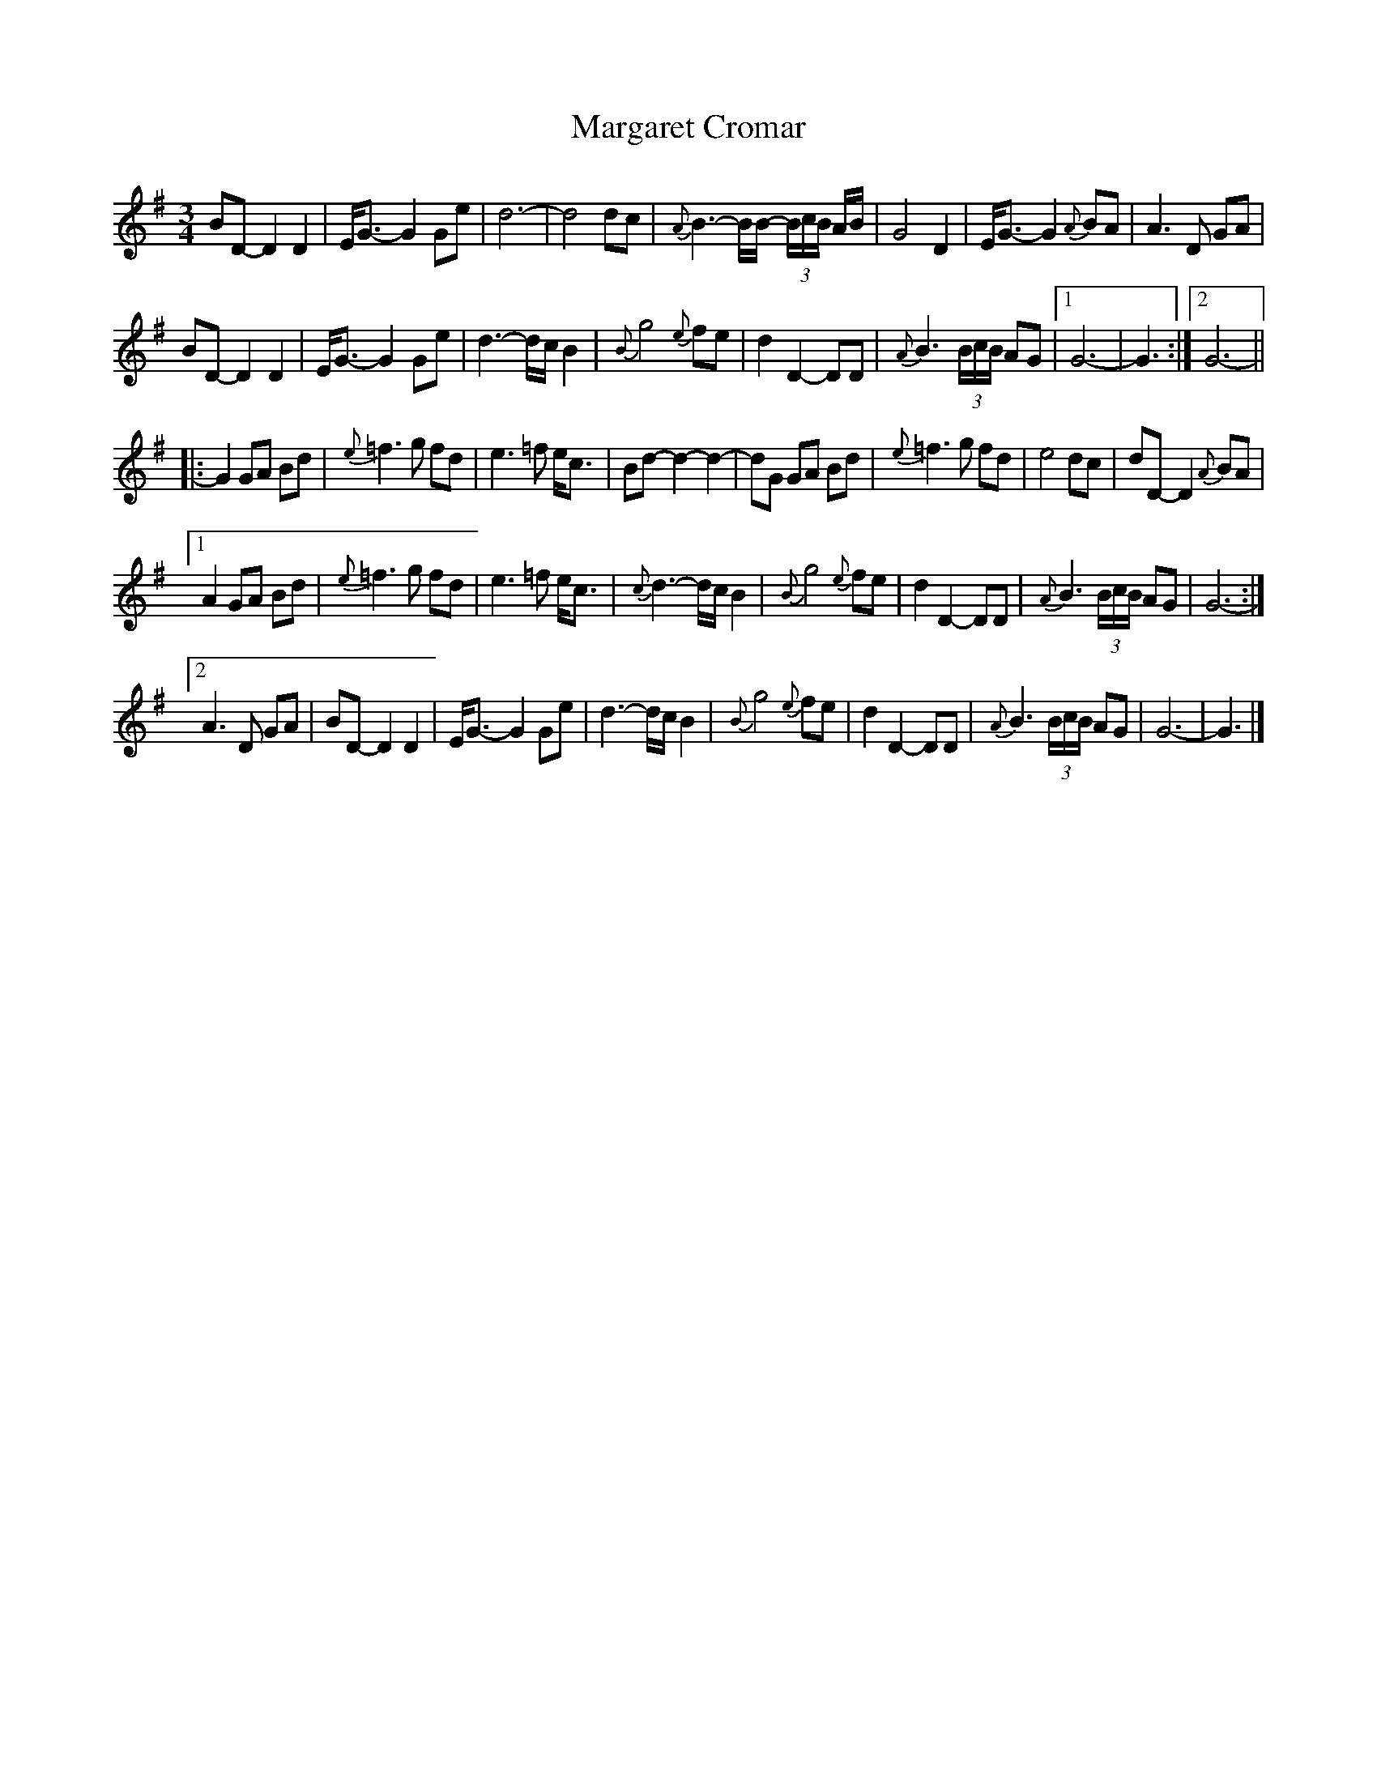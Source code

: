 X: 3
T: Margaret Cromar
Z: ceolachan
S: https://thesession.org/tunes/9068#setting19873
R: waltz
M: 3/4
L: 1/8
K: Gmaj
BD- D2 D2 | E<G- G2 Ge | d6- | d4 dc | {A}B3- B/B/- (3B/c/B/ A/B/ | G4 D2 | E<G- G2 {A}BA | A3 D GA |BD- D2 D2 | E<G- G2 Ge | d3- d/c/ B2 | {B}g4 {e}fe | d2 D2- DD | {A}B3 (3B/c/B/ AG |[1 G6- | G3 :|[2 G6- |||: G2 GA Bd | {e}=f3 g fd | e3 =f e<c | Bd- d2 -d2- | dG GA Bd | {e}=f3 g fd | e4 dc | dD- D2 {A}BA |[1 A2 GA Bd | {e}=f3 g fd | e3 =f e<c | {c}d3- d/c/ B2 | {B}g4 {e}fe | d2 D2- DD | {A}B3 (3B/c/B/ AG | G6- :|[2 A3 D GA | BD- D2 D2 | E<G- G2 Ge | d3- d/c/ B2 | {B}g4 {e}fe | d2 D2- DD | {A}B3 (3B/c/B/ AG | G6- | G3 |]

